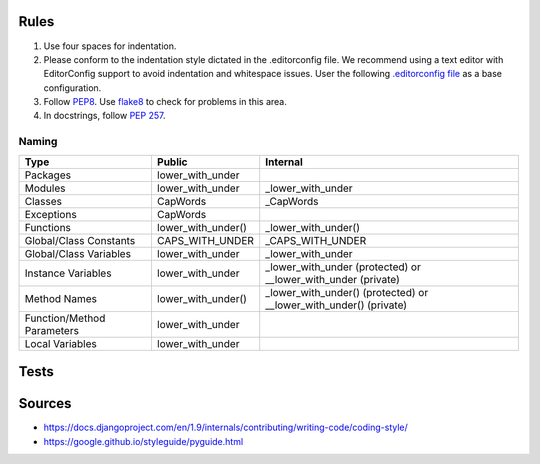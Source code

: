 Rules
-----

#. Use four spaces for indentation.
#. Please conform to the indentation style dictated in the .editorconfig file.
   We recommend using a text editor with EditorConfig support to avoid indentation
   and whitespace issues. User the following `.editorconfig file <./files/.editorconfig>`__
   as a base configuration.
#. Follow `PEP8 <https://www.python.org/dev/peps/pep-0008/>`__.
   Use `flake8 <https://pypi.python.org/pypi/flake8>`__ to check for problems in this area.
#. In docstrings, follow `PEP 257 <https://www.python.org/dev/peps/pep-0257/>`__.


Naming
======

+----------------------------+--------------------+-------------------------------------------------------------------+
| Type                       | Public             | Internal                                                          |
+============================+====================+===================================================================+
| Packages                   | lower_with_under   |                                                                   |
+----------------------------+--------------------+-------------------------------------------------------------------+
| Modules                    | lower_with_under   | _lower_with_under                                                 |
+----------------------------+--------------------+-------------------------------------------------------------------+
| Classes                    | CapWords           | _CapWords                                                         |
+----------------------------+--------------------+-------------------------------------------------------------------+
| Exceptions                 | CapWords           |                                                                   |
+----------------------------+--------------------+-------------------------------------------------------------------+
| Functions                  | lower_with_under() | _lower_with_under()                                               |
+----------------------------+--------------------+-------------------------------------------------------------------+
| Global/Class Constants     | CAPS_WITH_UNDER    | _CAPS_WITH_UNDER                                                  |
+----------------------------+--------------------+-------------------------------------------------------------------+
| Global/Class Variables     | lower_with_under   | _lower_with_under                                                 |
+----------------------------+--------------------+-------------------------------------------------------------------+
| Instance Variables         | lower_with_under   | _lower_with_under (protected) or __lower_with_under (private)     |
+----------------------------+--------------------+-------------------------------------------------------------------+
| Method Names               | lower_with_under() | _lower_with_under() (protected) or __lower_with_under() (private) |
+----------------------------+--------------------+-------------------------------------------------------------------+
| Function/Method Parameters | lower_with_under   |                                                                   |
+----------------------------+--------------------+-------------------------------------------------------------------+
| Local Variables            | lower_with_under   |                                                                   |
+----------------------------+--------------------+-------------------------------------------------------------------+


Tests
-----


Sources
-------

- https://docs.djangoproject.com/en/1.9/internals/contributing/writing-code/coding-style/
- https://google.github.io/styleguide/pyguide.html
